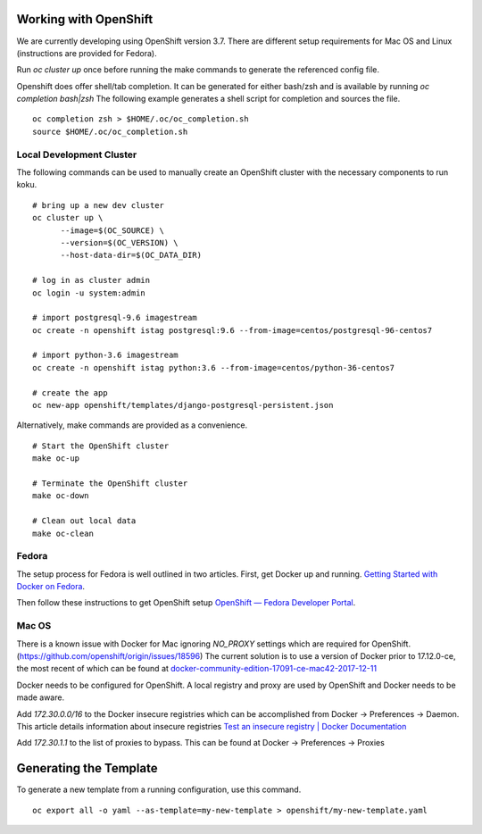 Working with OpenShift
======================

We are currently developing using OpenShift version 3.7. There are different setup requirements for Mac OS and Linux (instructions are provided for Fedora).

Run `oc cluster up` once before running the make commands to generate the referenced config file.

Openshift does offer shell/tab completion. It can be generated for either bash/zsh and is available by running `oc completion bash|zsh` The following example generates a shell script for completion and sources the file.  ::

    oc completion zsh > $HOME/.oc/oc_completion.sh
    source $HOME/.oc/oc_completion.sh

Local Development Cluster
-------------------------
The following commands can be used to manually create an OpenShift cluster with the necessary components to run koku. ::

  # bring up a new dev cluster
  oc cluster up \
        --image=$(OC_SOURCE) \
        --version=$(OC_VERSION) \
        --host-data-dir=$(OC_DATA_DIR)

  # log in as cluster admin
  oc login -u system:admin

  # import postgresql-9.6 imagestream
  oc create -n openshift istag postgresql:9.6 --from-image=centos/postgresql-96-centos7

  # import python-3.6 imagestream
  oc create -n openshift istag python:3.6 --from-image=centos/python-36-centos7

  # create the app
  oc new-app openshift/templates/django-postgresql-persistent.json

Alternatively, make commands are provided as a convenience. ::

  # Start the OpenShift cluster
  make oc-up

  # Terminate the OpenShift cluster
  make oc-down

  # Clean out local data
  make oc-clean

Fedora
------

The setup process for Fedora is well outlined in two articles.
First, get Docker up and running. `Getting Started with Docker on Fedora`_.

Then follow these instructions to get OpenShift setup `OpenShift — Fedora Developer Portal`_.


Mac OS
-------

There is a known issue with Docker for Mac ignoring `NO_PROXY` settings which are required for OpenShift. (https://github.com/openshift/origin/issues/18596) The current solution is to use a version of Docker prior to 17.12.0-ce, the most recent of which can be found at `docker-community-edition-17091-ce-mac42-2017-12-11`_

Docker needs to be configured for OpenShift. A local registry and proxy are used by OpenShift and Docker needs to be made aware.

Add `172.30.0.0/16` to the Docker insecure registries which can be accomplished from Docker -> Preferences -> Daemon. This article details information about insecure registries `Test an insecure registry | Docker Documentation`_

Add `172.30.1.1` to the list of proxies to bypass. This can be found at Docker -> Preferences -> Proxies

.. _`Getting Started with Docker on Fedora`: https://developer.fedoraproject.org/tools/docker/docker-installation.html
.. _`OpenShift — Fedora Developer Portal`: https://developer.fedoraproject.org/deployment/openshift/about.html
.. _`docker-community-edition-17091-ce-mac42-2017-12-11`: https://docs.docker.com/docker-for-mac/release-notes/#docker-community-edition-17091-ce-mac42-2017-12-11
.. _`Test an insecure registry | Docker Documentation`: https://docs.docker.com/registry/insecure/

Generating the Template
=======================

To generate a new template from a running configuration, use this command. ::

    oc export all -o yaml --as-template=my-new-template > openshift/my-new-template.yaml
